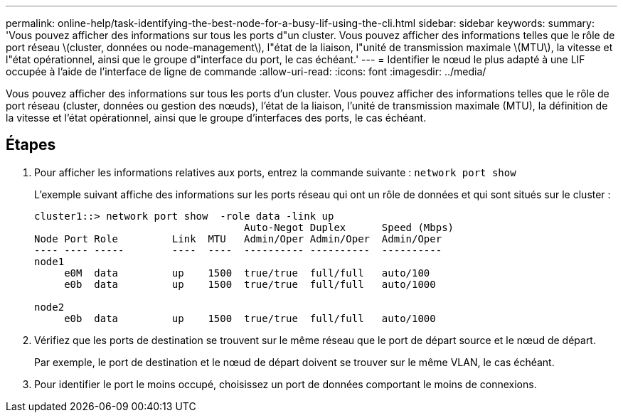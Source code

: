 ---
permalink: online-help/task-identifying-the-best-node-for-a-busy-lif-using-the-cli.html 
sidebar: sidebar 
keywords:  
summary: 'Vous pouvez afficher des informations sur tous les ports d"un cluster. Vous pouvez afficher des informations telles que le rôle de port réseau \(cluster, données ou node-management\), l"état de la liaison, l"unité de transmission maximale \(MTU\), la vitesse et l"état opérationnel, ainsi que le groupe d"interface du port, le cas échéant.' 
---
= Identifier le nœud le plus adapté à une LIF occupée à l'aide de l'interface de ligne de commande
:allow-uri-read: 
:icons: font
:imagesdir: ../media/


[role="lead"]
Vous pouvez afficher des informations sur tous les ports d'un cluster. Vous pouvez afficher des informations telles que le rôle de port réseau (cluster, données ou gestion des nœuds), l'état de la liaison, l'unité de transmission maximale (MTU), la définition de la vitesse et l'état opérationnel, ainsi que le groupe d'interfaces des ports, le cas échéant.



== Étapes

. Pour afficher les informations relatives aux ports, entrez la commande suivante : `network port show`
+
L'exemple suivant affiche des informations sur les ports réseau qui ont un rôle de données et qui sont situés sur le cluster :

+
[listing]
----
cluster1::> network port show  -role data -link up
                                   Auto-Negot Duplex      Speed (Mbps)
Node Port Role         Link  MTU   Admin/Oper Admin/Oper  Admin/Oper
---- ---- -----        ----  ----  ---------- ----------  ----------
node1
     e0M  data         up    1500  true/true  full/full   auto/100
     e0b  data         up    1500  true/true  full/full   auto/1000

node2
     e0b  data         up    1500  true/true  full/full   auto/1000
----
. Vérifiez que les ports de destination se trouvent sur le même réseau que le port de départ source et le nœud de départ.
+
Par exemple, le port de destination et le nœud de départ doivent se trouver sur le même VLAN, le cas échéant.

. Pour identifier le port le moins occupé, choisissez un port de données comportant le moins de connexions.

